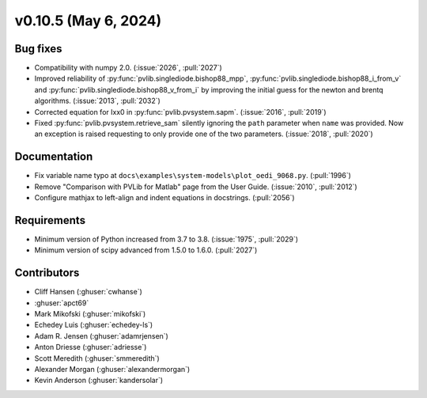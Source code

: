 .. _whatsnew_01050:


v0.10.5 (May 6, 2024)
---------------------


Bug fixes
~~~~~~~~~
* Compatibility with numpy 2.0. (:issue:`2026`, :pull:`2027`)
* Improved reliability of :py:func:`pvlib.singlediode.bishop88_mpp`,
  :py:func:`pvlib.singlediode.bishop88_i_from_v` and
  :py:func:`pvlib.singlediode.bishop88_v_from_i` by improving the initial
  guess for the newton and brentq algorithms. (:issue:`2013`, :pull:`2032`)
* Corrected equation for Ixx0 in :py:func:`pvlib.pvsystem.sapm`. (:issue:`2016`, :pull:`2019`)
* Fixed :py:func:`pvlib.pvsystem.retrieve_sam` silently ignoring the ``path`` parameter
  when ``name`` was provided. Now an exception is raised requesting to only provide one
  of the two parameters. (:issue:`2018`, :pull:`2020`)


Documentation
~~~~~~~~~~~~~
* Fix variable name typo at
  ``docs\examples\system-models\plot_oedi_9068.py``. (:pull:`1996`)
* Remove "Comparison with PVLib for Matlab" page from the User Guide. (:issue:`2010`, :pull:`2012`)
* Configure mathjax to left-align and indent equations in docstrings. (:pull:`2056`)

Requirements
~~~~~~~~~~~~
* Minimum version of Python increased from 3.7 to 3.8. (:issue:`1975`, :pull:`2029`)
* Minimum version of scipy advanced from 1.5.0 to 1.6.0. (:pull:`2027`)


Contributors
~~~~~~~~~~~~
* Cliff Hansen (:ghuser:`cwhanse`)
* :ghuser:`apct69`
* Mark Mikofski (:ghuser:`mikofski`)
* Echedey Luis (:ghuser:`echedey-ls`)
* Adam R. Jensen (:ghuser:`adamrjensen`)
* Anton Driesse (:ghuser:`adriesse`)
* Scott Meredith (:ghuser:`smmeredith`)
* Alexander Morgan (:ghuser:`alexandermorgan`)
* Kevin Anderson (:ghuser:`kandersolar`)
